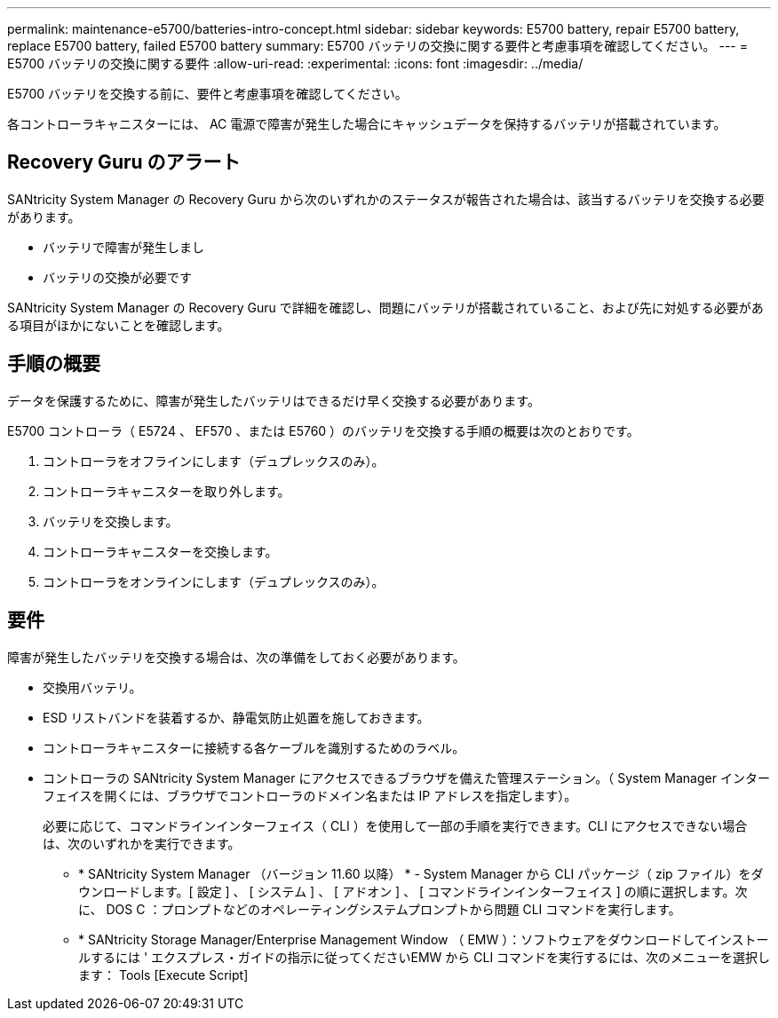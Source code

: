 ---
permalink: maintenance-e5700/batteries-intro-concept.html 
sidebar: sidebar 
keywords: E5700 battery, repair E5700 battery, replace E5700 battery, failed E5700 battery 
summary: E5700 バッテリの交換に関する要件と考慮事項を確認してください。 
---
= E5700 バッテリの交換に関する要件
:allow-uri-read: 
:experimental: 
:icons: font
:imagesdir: ../media/


[role="lead"]
E5700 バッテリを交換する前に、要件と考慮事項を確認してください。

各コントローラキャニスターには、 AC 電源で障害が発生した場合にキャッシュデータを保持するバッテリが搭載されています。



== Recovery Guru のアラート

SANtricity System Manager の Recovery Guru から次のいずれかのステータスが報告された場合は、該当するバッテリを交換する必要があります。

* バッテリで障害が発生しまし
* バッテリの交換が必要です


SANtricity System Manager の Recovery Guru で詳細を確認し、問題にバッテリが搭載されていること、および先に対処する必要がある項目がほかにないことを確認します。



== 手順の概要

データを保護するために、障害が発生したバッテリはできるだけ早く交換する必要があります。

E5700 コントローラ（ E5724 、 EF570 、または E5760 ）のバッテリを交換する手順の概要は次のとおりです。

. コントローラをオフラインにします（デュプレックスのみ）。
. コントローラキャニスターを取り外します。
. バッテリを交換します。
. コントローラキャニスターを交換します。
. コントローラをオンラインにします（デュプレックスのみ）。




== 要件

障害が発生したバッテリを交換する場合は、次の準備をしておく必要があります。

* 交換用バッテリ。
* ESD リストバンドを装着するか、静電気防止処置を施しておきます。
* コントローラキャニスターに接続する各ケーブルを識別するためのラベル。
* コントローラの SANtricity System Manager にアクセスできるブラウザを備えた管理ステーション。（ System Manager インターフェイスを開くには、ブラウザでコントローラのドメイン名または IP アドレスを指定します）。
+
必要に応じて、コマンドラインインターフェイス（ CLI ）を使用して一部の手順を実行できます。CLI にアクセスできない場合は、次のいずれかを実行できます。

+
** * SANtricity System Manager （バージョン 11.60 以降） * - System Manager から CLI パッケージ（ zip ファイル）をダウンロードします。[ 設定 ] 、 [ システム ] 、 [ アドオン ] 、 [ コマンドラインインターフェイス ] の順に選択します。次に、 DOS C ：プロンプトなどのオペレーティングシステムプロンプトから問題 CLI コマンドを実行します。
** * SANtricity Storage Manager/Enterprise Management Window （ EMW ）：ソフトウェアをダウンロードしてインストールするには ' エクスプレス・ガイドの指示に従ってくださいEMW から CLI コマンドを実行するには、次のメニューを選択します： Tools [Execute Script]



